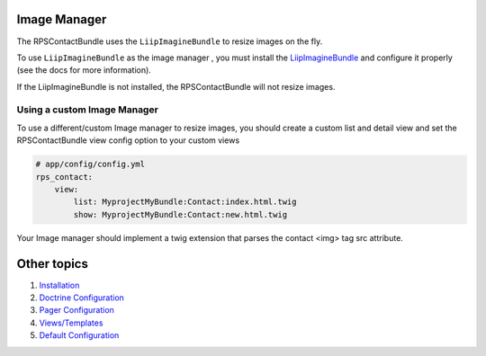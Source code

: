 Image Manager
=============

The RPSContactBundle uses the ``LiipImagineBundle`` to resize images on the fly.

To use ``LiipImagineBundle`` as the image manager , you must install the LiipImagineBundle_
and configure it properly (see the docs for more information).

.. _LiipImagineBundle: https://github.com/liip/LiipImagineBundle

If the LiipImagineBundle is not installed, the RPSContactBundle will not resize images.


Using a custom Image Manager
----------------------------

To use a different/custom Image manager to resize images, you should
create a custom list and detail view and set the RPSContactBundle view config option to your custom views

.. code-block:: yml

    # app/config/config.yml
    rps_contact:
        view:
            list: MyprojectMyBundle:Contact:index.html.twig
            show: MyprojectMyBundle:Contact:new.html.twig

Your Image manager should implement a twig extension that parses the contact <img> tag src attribute.


Other topics
============

#. `Installation`_

#. `Doctrine Configuration`_

#. `Pager Configuration`_

#. `Views/Templates`_

#. `Default Configuration`_

.. _Installation: Resources/doc/index.rst
.. _`Doctrine Configuration`: Resources/doc/doctrine.rst
.. _`Pager Configuration`: Resources/doc/pager.rst
.. _`Views/Templates`: Resources/doc/views.rst
.. _`Default Configuration`: Resources/doc/default_configuration.rst

